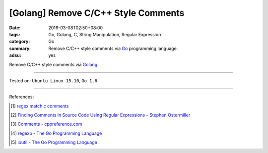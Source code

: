 [Golang] Remove C/C++ Style Comments
####################################

:date: 2016-03-08T02:50+08:00
:tags: Go, Golang, C, String Manipulation, Regular Expression
:category: Go
:summary: Remove C/C++ style comments via Go_ programming language.
:adsu: yes

Remove C/C++ style comments via Golang_.

.. show_github_file:: siongui userpages content/code/go-remove-c-cpp-comments/remove.go

.. show_github_file:: siongui userpages content/code/go-remove-c-cpp-comments/remove_test.go

----

Tested on: ``Ubuntu Linux 15.10``, ``Go 1.6``.

----

References:

.. [1] `regex match c comments <https://www.google.com/search?q=regex+match+c+comments>`_

.. [2] `Finding Comments in Source Code Using Regular Expressions – Stephen Ostermiller <http://blog.ostermiller.org/find-comment>`_

.. [3] `Comments - cppreference.com <http://en.cppreference.com/w/cpp/comment>`_

.. [4] `regexp - The Go Programming Language <https://golang.org/pkg/regexp/>`_

.. [5] `ioutil - The Go Programming Language <https://golang.org/pkg/io/ioutil/>`_

.. _Go: https://golang.org/
.. _Golang: https://golang.org/
